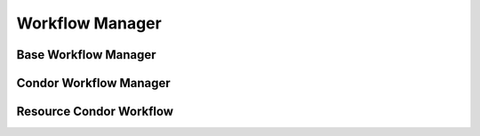Workflow Manager
================


Base Workflow Manager
---------------------


Condor Workflow Manager
-----------------------


Resource Condor Workflow
------------------------